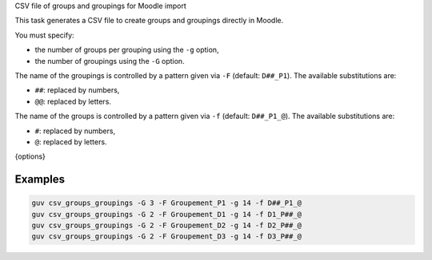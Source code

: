CSV file of groups and groupings for Moodle import

This task generates a CSV file to create groups and groupings directly in Moodle.

You must specify:

- the number of groups per grouping using the ``-g`` option,
- the number of groupings using the ``-G`` option.

The name of the groupings is controlled by a pattern given via ``-F``  
(default: ``D##_P1``). The available substitutions are:

- ``##``: replaced by numbers,
- ``@@``: replaced by letters.

The name of the groups is controlled by a pattern given via ``-f``  
(default: ``D##_P1_@``). The available substitutions are:

- ``#``: replaced by numbers,
- ``@``: replaced by letters.

{options}

Examples
--------

.. code:: bash

   guv csv_groups_groupings -G 3 -F Groupement_P1 -g 14 -f D##_P1_@
   guv csv_groups_groupings -G 2 -F Groupement_D1 -g 14 -f D1_P##_@
   guv csv_groups_groupings -G 2 -F Groupement_D2 -g 14 -f D2_P##_@
   guv csv_groups_groupings -G 2 -F Groupement_D3 -g 14 -f D3_P##_@
